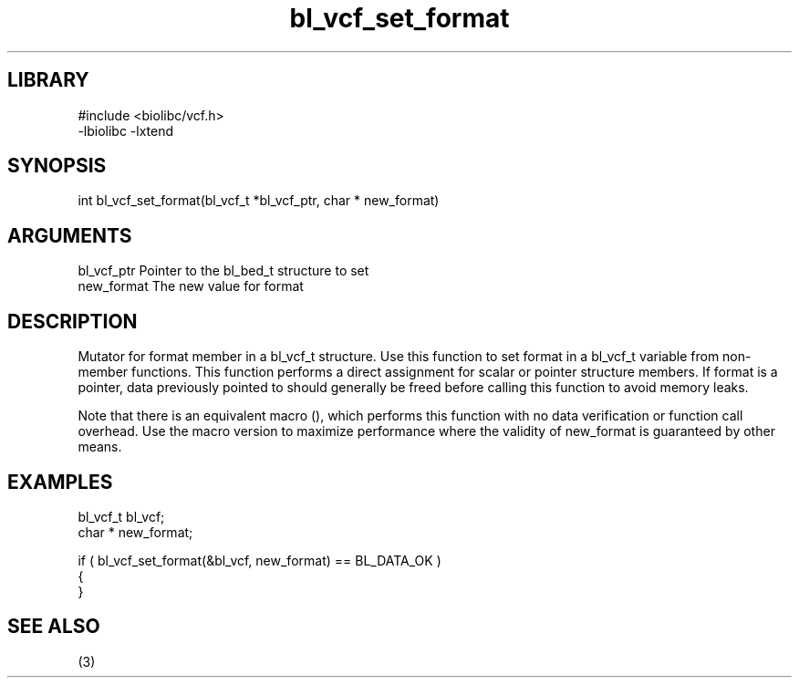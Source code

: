\" Generated by c2man from bl_vcf_set_format.c
.TH bl_vcf_set_format 3

.SH LIBRARY
\" Indicate #includes, library name, -L and -l flags
.nf
.na
#include <biolibc/vcf.h>
-lbiolibc -lxtend
.ad
.fi

\" Convention:
\" Underline anything that is typed verbatim - commands, etc.
.SH SYNOPSIS
.PP
.nf 
.na
int     bl_vcf_set_format(bl_vcf_t *bl_vcf_ptr, char * new_format)
.ad
.fi

.SH ARGUMENTS
.nf
.na
bl_vcf_ptr      Pointer to the bl_bed_t structure to set
new_format      The new value for format
.ad
.fi

.SH DESCRIPTION

Mutator for format member in a bl_vcf_t structure.
Use this function to set format in a bl_vcf_t variable
from non-member functions.  This function performs a direct
assignment for scalar or pointer structure members.  If
format is a pointer, data previously pointed to should
generally be freed before calling this function to avoid memory
leaks.

Note that there is an equivalent macro (), which performs
this function with no data verification or function call overhead.
Use the macro version to maximize performance where the validity
of new_format is guaranteed by other means.

.SH EXAMPLES
.nf
.na

bl_vcf_t        bl_vcf;
char *          new_format;

if ( bl_vcf_set_format(&bl_vcf, new_format) == BL_DATA_OK )
{
}
.ad
.fi

.SH SEE ALSO

(3)

